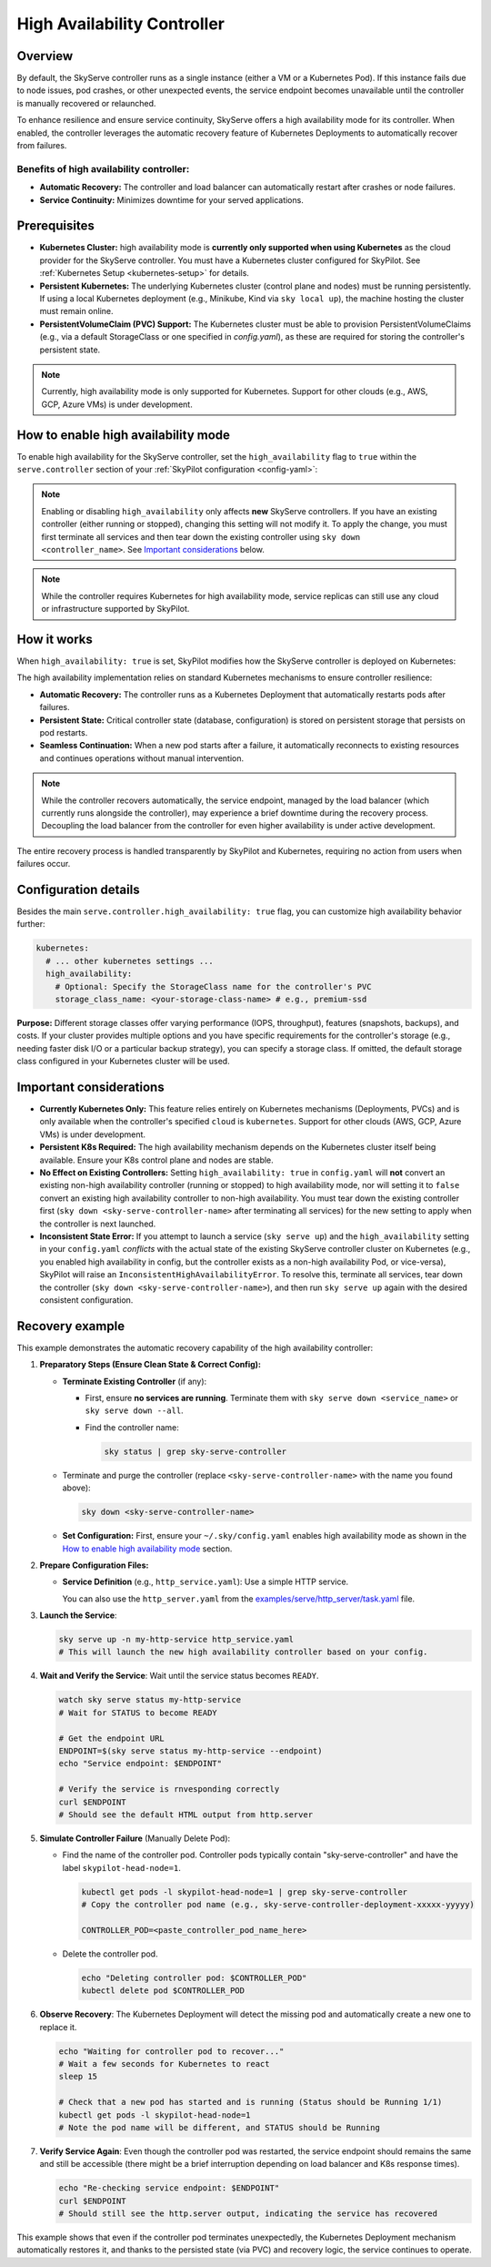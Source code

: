 .. _skyserve-high-availability-controller:

=========================================
High Availability Controller
=========================================

Overview
--------
By default, the SkyServe controller runs as a single instance (either a VM or a Kubernetes Pod). If this instance fails due to node issues, pod crashes, or other unexpected events, the service endpoint becomes unavailable until the controller is manually recovered or relaunched.

To enhance resilience and ensure service continuity, SkyServe offers a high availability mode for its controller. When enabled, the controller leverages the automatic recovery feature of Kubernetes Deployments to automatically recover from failures.

Benefits of high availability controller:
~~~~~~~~~~~~~~~~~~~~~~~~~~~~~~~~~~~~~~~~~~
* **Automatic Recovery:** The controller and load balancer can automatically restart after crashes or node failures.
* **Service Continuity:** Minimizes downtime for your served applications.

Prerequisites
-------------
* **Kubernetes Cluster:** high availability mode is **currently only supported when using Kubernetes** as the cloud provider for the SkyServe controller. You must have a Kubernetes cluster configured for SkyPilot. See :ref:`Kubernetes Setup <kubernetes-setup>` for details.
* **Persistent Kubernetes:** The underlying Kubernetes cluster (control plane and nodes) must be running persistently. If using a local Kubernetes deployment (e.g., Minikube, Kind via ``sky local up``), the machine hosting the cluster must remain online.
* **PersistentVolumeClaim (PVC) Support:** The Kubernetes cluster must be able to provision PersistentVolumeClaims (e.g., via a default StorageClass or one specified in `config.yaml`), as these are required for storing the controller's persistent state.

.. note::
    Currently, high availability mode is only supported for Kubernetes. Support for other clouds (e.g., AWS, GCP, Azure VMs) is under development.

How to enable high availability mode
-------------------------------------
To enable high availability for the SkyServe controller, set the ``high_availability`` flag to ``true`` within the ``serve.controller`` section of your :ref:`SkyPilot configuration <config-yaml>`:

.. code-block:: yaml
    :emphasize-lines: 8,11

    serve:
      # NOTE: these settings only take effect for a *new* SkyServe controller,
      # not if you have an existing one (even if stopped).
      controller:
        # --- Controller Resources ---
        # Optional: Specify resources like cloud, region, cpus, disk_size
        resources:
          cloud: kubernetes  # High availability mode requires Kubernetes
          # region: <your-k8s-region> # Optional
          cpus: 2+           # Optional, example value
          # disk_size: 100     # Optional, example value (affects PVC size in high availability mode)

        # --- Enable high availability ---
        high_availability: true

.. note::
    Enabling or disabling ``high_availability`` only affects **new** SkyServe controllers. If you have an existing controller (either running or stopped), changing this setting will not modify it. To apply the change, you must first terminate all services and then tear down the existing controller using ``sky down <controller_name>``. See `Important considerations`_ below.

.. note::
    While the controller requires Kubernetes for high availability mode, service replicas can still use any cloud or infrastructure supported by SkyPilot.

How it works
------------
When ``high_availability: true`` is set, SkyPilot modifies how the SkyServe controller is deployed on Kubernetes:

The high availability implementation relies on standard Kubernetes mechanisms to ensure controller resilience:

* **Automatic Recovery:** The controller runs as a Kubernetes Deployment that automatically restarts pods after failures.
* **Persistent State:** Critical controller state (database, configuration) is stored on persistent storage that persists on pod restarts.
* **Seamless Continuation:** When a new pod starts after a failure, it automatically reconnects to existing resources and continues operations without manual intervention.

.. note::
    While the controller recovers automatically, the service endpoint, managed by the load balancer (which currently runs alongside the controller), may experience a brief downtime during the recovery process. Decoupling the load balancer from the controller for even higher availability is under active development.

The entire recovery process is handled transparently by SkyPilot and Kubernetes, requiring no action from users when failures occur.

Configuration details
---------------------
Besides the main ``serve.controller.high_availability: true`` flag, you can customize high availability behavior further:

.. raw:: html

   <ul>
   <li><strong>Controller Resources (<code>serve.controller.resources</code>):</strong> As usual, you can specify <code>cloud</code> (must be Kubernetes), <code>region</code>, <code>cpus</code>, etc. The <code>disk_size</code> here directly determines the size of the PersistentVolumeClaim created for the high availability controller.</li>
   <li><strong>Kubernetes Storage Class (<code>kubernetes.high_availability.storage_class_name</code> - Optional):</strong> If your Kubernetes cluster has specific storage classes defined (e.g., for different performance tiers like SSD vs HDD, or specific features like backup), you can specify which one to use for the controller's PVC. This is configured under the <code>kubernetes</code> section in <code>config.yaml</code>:</li>
   </ul>

.. code-block:: yaml

    kubernetes:
      # ... other kubernetes settings ...
      high_availability:
        # Optional: Specify the StorageClass name for the controller's PVC
        storage_class_name: <your-storage-class-name> # e.g., premium-ssd

**Purpose:** Different storage classes offer varying performance (IOPS, throughput), features (snapshots, backups), and costs. If your cluster provides multiple options and you have specific requirements for the controller's storage (e.g., needing faster disk I/O or a particular backup strategy), you can specify a storage class. If omitted, the default storage class configured in your Kubernetes cluster will be used.

Important considerations
------------------------
* **Currently Kubernetes Only:** This feature relies entirely on Kubernetes mechanisms (Deployments, PVCs) and is only available when the controller's specified ``cloud`` is ``kubernetes``. Support for other clouds (AWS, GCP, Azure VMs) is under development.
* **Persistent K8s Required:** The high availability mechanism depends on the Kubernetes cluster itself being available. Ensure your K8s control plane and nodes are stable.
* **No Effect on Existing Controllers:** Setting ``high_availability: true`` in ``config.yaml`` will **not** convert an existing non-high availability controller (running or stopped) to high availability mode, nor will setting it to ``false`` convert an existing high availability controller to non-high availability. You must tear down the existing controller first (``sky down <sky-serve-controller-name>`` after terminating all services) for the new setting to apply when the controller is next launched.
* **Inconsistent State Error:** If you attempt to launch a service (``sky serve up``) and the ``high_availability`` setting in your ``config.yaml`` *conflicts* with the actual state of the existing SkyServe controller cluster on Kubernetes (e.g., you enabled high availability in config, but the controller exists as a non-high availability Pod, or vice-versa), SkyPilot will raise an ``InconsistentHighAvailabilityError``. To resolve this, terminate all services, tear down the controller (``sky down <sky-serve-controller-name>``), and then run ``sky serve up`` again with the desired consistent configuration.

Recovery example
----------------
This example demonstrates the automatic recovery capability of the high availability controller:

1.  **Preparatory Steps (Ensure Clean State & Correct Config):**

    * **Terminate Existing Controller** (if any):

      * First, ensure **no services are running**. Terminate them with ``sky serve down <service_name>`` or ``sky serve down --all``.
      * Find the controller name:

        .. code-block:: bash

            sky status | grep sky-serve-controller

    * Terminate and purge the controller (replace ``<sky-serve-controller-name>`` with the name you found above):

      .. code-block:: bash

          sky down <sky-serve-controller-name>

    * **Set Configuration:** First, ensure your ``~/.sky/config.yaml`` enables high availability mode as shown in the `How to enable high availability mode`_ section.

      .. code-block:: yaml
          :caption: ~/.sky/config.yaml (relevant part)

          serve:
            controller:
              resources:
                cloud: kubernetes
              high_availability: true

2.  **Prepare Configuration Files:**

    * **Service Definition** (e.g., ``http_service.yaml``): Use a simple HTTP service.

      .. code-block:: yaml
        :caption: http_service.yaml

        service:
          readiness_probe: / # Default path for http.server
          replicas: 1

        resources:
          ports: 8080
          cpus: 1 # Minimal resources

        run: python3 -m http.server 8080 --bind 0.0.0.0

      You can also use the ``http_server.yaml`` from the `examples/serve/http_server/task.yaml <https://github.com/skypilot-ai/skypilot/blob/main/examples/serve/http_server/task.yaml>`_ file.

3.  **Launch the Service**:

    .. code-block:: bash

      sky serve up -n my-http-service http_service.yaml
      # This will launch the new high availability controller based on your config.

4.  **Wait and Verify the Service**: Wait until the service status becomes ``READY``.

    .. code-block:: bash

      watch sky serve status my-http-service
      # Wait for STATUS to become READY

      # Get the endpoint URL
      ENDPOINT=$(sky serve status my-http-service --endpoint)
      echo "Service endpoint: $ENDPOINT"

      # Verify the service is rnvesponding correctly
      curl $ENDPOINT
      # Should see the default HTML output from http.server

5.  **Simulate Controller Failure** (Manually Delete Pod):
    
    * Find the name of the controller pod. Controller pods typically contain "sky-serve-controller" and have the label ``skypilot-head-node=1``.

      .. code-block:: bash

        kubectl get pods -l skypilot-head-node=1 | grep sky-serve-controller
        # Copy the controller pod name (e.g., sky-serve-controller-deployment-xxxxx-yyyyy)

        CONTROLLER_POD=<paste_controller_pod_name_here>

    * Delete the controller pod.

      .. code-block:: bash

        echo "Deleting controller pod: $CONTROLLER_POD"
        kubectl delete pod $CONTROLLER_POD

6.  **Observe Recovery**: The Kubernetes Deployment will detect the missing pod and automatically create a new one to replace it.

    .. code-block:: bash

      echo "Waiting for controller pod to recover..."
      # Wait a few seconds for Kubernetes to react
      sleep 15

      # Check that a new pod has started and is running (Status should be Running 1/1)
      kubectl get pods -l skypilot-head-node=1
      # Note the pod name will be different, and STATUS should be Running

7.  **Verify Service Again**: Even though the controller pod was restarted, the service endpoint should remains the same and still be accessible (there might be a brief interruption depending on load balancer and K8s response times).

    .. code-block:: bash

      echo "Re-checking service endpoint: $ENDPOINT"
      curl $ENDPOINT
      # Should still see the http.server output, indicating the service has recovered

This example shows that even if the controller pod terminates unexpectedly, the Kubernetes Deployment mechanism automatically restores it, and thanks to the persisted state (via PVC) and recovery logic, the service continues to operate.